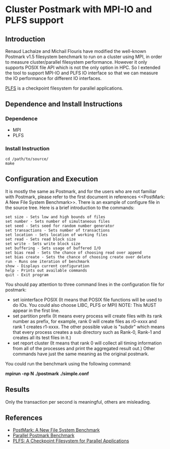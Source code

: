 * Cluster Postmark with MPI-IO and PLFS support
** Introduction
   Renaud Lachaize and Michail Flouris have modified the well-known
   Postmark v1.5 filesystem benchmark to run on a cluster using MPI,
   in order to measure cluster/parallel filesystem performance.
   However it only supports POSIX file API which is not the only
   option in HPC. So I extended the tool to support MPI-IO and
   PLFS IO interface so that we can measure the IO performance for
   different IO interfaces.

   [[https://github.com/plfs/plfs-core][PLFS]] is a checkpoint filesystem for parallel applications.
** Dependence and Install Instructions
*** Dependence
    - MPI
    - PLFS
*** Install Instruction
#+BEGIN_EXAMPLE
    cd /path/to/source/
    make
#+END_EXAMPLE
** Configuration and Execution
   It is mostly the same as Postmark, and for the users who are not familiar with Postmark, please refer to the first document in references <<PostMark: A New File System Benchmark>>. There is an example of configure
   file in the source tree. Here is a brief introduction to the commands:

#+BEGIN_EXAMPLE
   set size - Sets low and high bounds of files
   set number - Sets number of simultaneous files
   set seed - Sets seed for random number generator
   set transactions - Sets number of transactions
   set location - Sets location of working files
   set read - Sets read block size
   set write - Sets write block size
   set buffering - Sets usage of buffered I/O
   set bias read - Sets the chance of choosing read over append
   set bias create - Sets the chance of choosing create over delete
   run - Runs one iteration of benchmark
   show - Displays current configuration
   help - Prints out available commands
   quit - Exit program
#+END_EXAMPLE

   You should pay attention to three command lines in the configuration
   file for postmark:
   - set iointerface POSIX (It means that POSIX file functions will be
     used to do IOs. You could also choose LIBC, PLFS or MPI) NOTE: This
     MUST appear in the first line.
   - set partition prefix (It means every process will create files
     with its rank number as prefix, for example, rank 0 will create files
     as r0-xxxx and rank 1 creates r1-xxxx. The other possible value is
     "subdir" which means that every process creates a sub directory such
     as Rank-0, Rank-1 and creates all its test files in it.)
   - set report cluster (It means that rank 0 will collect all timing
     information from all of the processes and print the aggregated result
     out.)  Other commands have just the same meaning as the original
     postmark.

   You could run the benchmark using the following command:
#+BEGIN_CENTER
       *mpirun -np N ./postmark ./simple.conf*
#+END_CENTER
** Results
   Only the transaction per second is meaningful, others are misleading.

** References
  - [[https://communities.netapp.com/servlet/JiveServlet/download/2609-1551/Katcher97-postmark-netapp-tr3022.pdf][PostMark: A New File System Benchmark]]
  - [[http://michail.flouris.net/2008/06/parallel-postmark-benchmark/][Parallel Postmark Benchmark]]
  - [[https://github.com/plfs/plfs-core][PLFS: A Checkpoint Filesystem for Parallel Applications]]
